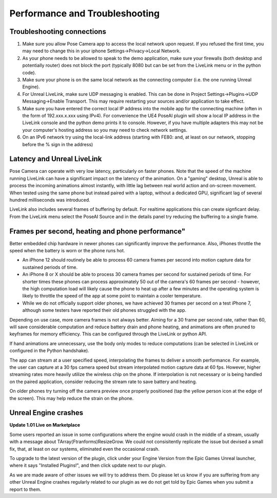 
Performance and Troubleshooting
===============================

Troubleshooting connections
^^^^^^^^^^^^^^^^^^^^^^^^^^^


#. 
   ​Make sure you allow Pose Camera app to access the local network upon request. If you refused the first time, you may need to change this in your iphone Settings->Privacy->Local Network.

#. 
   As your phone needs to be allowed to speak to the demo application, make sure your firewalls (both desktop and potentially router) does not block the port (typically 8080 but can be set from the LiveLink menu or in the python code).

#. 
   Make sure your phone is on the same local network as the connecting computer (i.e. the one running Unreal Engine).

#. 
   For Unreal LiveLink, make sure UDP messaging is enabled. This can be done in Project Settings->Plugins->UDP Messaging->Enable Transport. This may require restarting your sources and/or application to take effect.

#. 
   Make sure you have entered the correct local IP address into the mobile app for the connecting machine (often in the form of 192.xxx.x.xxx using IPv4). For convenience the UE4 PoseAI plugin will show a local IP address in the LiveLink console and the python demo prints it to console. However, if you have multiple adapters this may not be your computer's hosting address so you may need to check network settings.

#. 
   On an IPv6 network try using the local-link address (starting with FE80: and, at least on our network, stopping before the % sign in the address)

Latency and Unreal LiveLink
^^^^^^^^^^^^^^^^^^^^^^^^^^^

Pose Camera can operate with very low latency, particularly on faster phones. Note that the speed of the machine running LiveLink can have a significant impact on the latency of the animation. On a "gaming" desktop, Unreal is able to process the incoming animations almost instantly, with little lag between real world action and on-screen movement. When tested using the same phone but instead paired with a laptop, without a dedicated GPU, significant lag of several hundred milliseconds was introduced.

LiveLink also includes several frames of buffering by default. For realtime applications this can create signficant delay. From the LiveLink menu select the PoseAI Source and in the details panel try reducing the buffering to a single frame.

Frames per second, heating and phone performance"
^^^^^^^^^^^^^^^^^^^^^^^^^^^^^^^^^^^^^^^^^^^^^^^^^

Better embedded chip hardware in newer phones can significantly improve the performance. Also, iPhones throttle the speed when the battery is worn or the phone runs hot.


* An iPhone 12 should routinely be able to process 60 camera frames per second into motion capture data for sustained periods of time.
* An iPhone 8 or X should be able to process 30 camera frames per second for sustained periods of time. For shorter times these phones can process approximately 50 out of the camera's 60 frames per second - however, the high computation load will likely cause the phone to heat up after a few minutes and the operating system is likely to throttle the speed of the app at some point to maintain a cooler temperature.
* While we do not officially support older phones, we have achieved 30 frames per second on a test iPhone 7, although some testers have reported their old phones struggled with the app.

Depending on use case, more camera frames is not always better. Aiming for a 30 frame per second rate, rather than 60, will save considerable computation and reduce battery drain and phone heating, and animations are often pruned to keyframes for memory efficiency. This can be configured through the LiveLink or python API.

If hand animations are unnecessary, use the body only modes to reduce computations (can be selected in LiveLink or configured in the Python handshake).

The app can stream at a user specified speed, interpolating the frames to deliver a smooth performance. For example, the user can capture at a 30 fps camera speed but stream interpolated motion capture data at 60 fps. However, higher streaming rates more heavily utilize the wireless chip on the phone. If interpolation is not necessary or is being handled on the paired application, consider reducing the stream rate to save battery and heating.

On older phones try turning off the camera preview once properly positioned (tap the yellow person icon at the edge of the screen). This may help reduce the strain on the phone.

Unreal Engine crashes
^^^^^^^^^^^^^^^^^^^^^

**Update 1.01 Live on Marketplace**

Some users reported an issue in some configurations where the engine would crash in the middle of a stream, usually with a message about TArray(Ftranforms)ResizeGrow. We could not consisitently replicate the issue but devised a small fix, that, at least on our systems, eliminated even the occasional crash.

To upgrade to the latest version of the plugin, click under your Engine Version from the Epic Games Unreal launcher, where it says "Installed Plugins!", and then click update next to our plugin.

As we are made aware of other issues we will try to address them. Do please let us know if you are suffering from any other Unreal Engine crashes regularly related to our plugin as we do not get told by Epic Games when you submit a report to them.
